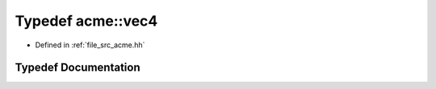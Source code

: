.. _exhale_typedef_a00125_1a0a794f6473f4df06b89b677c0d07cbf8:

Typedef acme::vec4
==================

- Defined in :ref:`file_src_acme.hh`


Typedef Documentation
---------------------


.. doxygentypedef:: acme::vec4
   :project: doc_cpp
